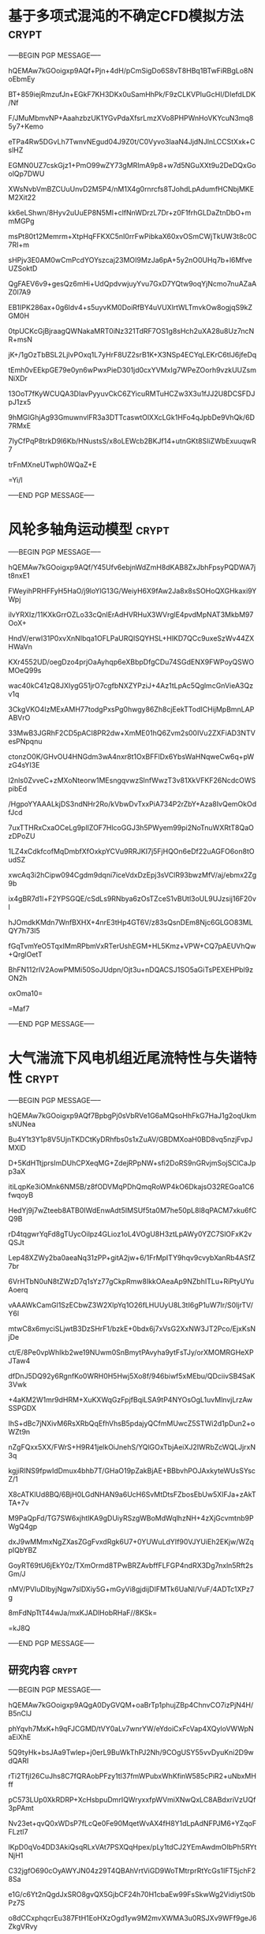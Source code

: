 #+BRAIN_PARENTS: 科研论文


* 基于多项式混沌的不确定CFD模拟方法                                   :crypt:
:PROPERTIES:
:ID:       18507696-c950-4099-8ebe-a1f7645a0a0a
:END:
-----BEGIN PGP MESSAGE-----

hQEMAw7kGOoigxp9AQf+Pjn+4dH/pCmSigDo6S8vT8HBq1BTwFiRBgLo8NoEbmEy
BT+859iejRmzufJn+EGkF7KH3DKx0uSamHhPk/F9zCLKVPIuGcHI/DIefdLDK/Nf
F/JMuMbmvNP+AaahzbzUK1YGvPdaXfsrLmzXVo8PHPWnHoVKYcuN3mq85y7+Kemo
eTPa4Rw5DGvLh7TwnvNEgud04J9Z0t/C0Vyvo3laaN4JjdNJlnLCCStXxk+CslHZ
EGMN0UZ7cskGjz1+PmO99wZY73gMRImA9p8+w7d5NGuXXt9u2DeDQxGoolQp7DWU
XWsNvbVmBZCUuUnvD2M5P4/nM1X4g0rnrcfs8TJohdLpAdumfHCNbjMKEM2Xit22
kk6eLShwn/8Hyv2uUuEP8N5Ml+clfNnWDrzL7Dr+z0F1frhGLDaZtnDbO+mmMGPg
msPt80t12Memrm+XtpHqFFKXC5nI0rrFwPibkaX60xvOSmCWjTkUW3t8c0C7RI+m
sHPjv3E0AM0wCmPcdYOYszcaj23MOI9MzJa6pA+5y2nO0UHq7b+l6MfveUZSoktD
QgFAEV6v9+gesQz6mHi+UdQpdvwjuyYvu7GxD7YQtw9oqYjNcmo7nuAZaAZ0l7A9
EB1IPK286ax+0g6ldv4+s5uyvKM0DoiRfBY4uVUXlrtWLTmvkOw8ogjqS9kZGM0H
0tpUCKcGjBjraagQWNakaMRT0iNz321TdRF7OS1g8sHch2uXA28u8Uz7ncNR+msN
jK+/1gOzTbBSL2LjlvPOxq1L7yHrF8UZ2srB1K+X3NSp4ECYqLEKrC6tIJ6jfeDq
tEmh0vEEkpGE79e0yn6wPwxPieD301jd0cxYVMxIg7WPeZOorh9vzkUUZsmNiXDr
13OoT7fKyWCUQA3DIavPyyuvCkC6ZYicuRMTuHCZw3X3u1fJJ2U8DCSFDJpJ1zx5
9hMGlGhjAg93GmuwnvlFR3a3DTTcaswtOlXXcLGk1HFo4qJpbDe9VhQk/6D7RMxE
7IyCfPqP8trkD9I6Kb/HNustsS/x8oLEWcb2BKJf14+utnGKt8SIiZWbExuuqwR7
trFnMXneUTwph0WQaZ+E
=Yi/l
-----END PGP MESSAGE-----
* 风轮多轴角运动模型                                                  :crypt:
:PROPERTIES:
:ID:       ac7d5c26-d568-47bd-a50d-4bc002a8eb03
:END:
-----BEGIN PGP MESSAGE-----

hQEMAw7kGOoigxp9AQf/Y45Ufv6ebjnWdZmH8dKAB8ZxJbhFpsyPQDWA7jt8nxE1
FWeyihPRHFFyH5HaO/j9loYlG13G/WeiyH6X9fAw2Ja8x8sSOHoQXGHkaxi9YWpj
ilvYRXIz/11KXkGrrOZLo33cQnIErAdHVRHuX3WVrglE4pvdMpNAT3MkbM97OoX+
HndV/erwI31P0xvXnNIbqa1OFLPaURQlSQYHSL+HlKD7QCc9uxeSzWv44ZXHWaVn
KXr4552UD/oegDzo4prjOaAyhqp6eXBbpDfgCDu74SGdENX9FWPoyQSWOMOeQ99s
wac40kC41zQ8JXIygG51jrO7cgfbNXZYPziJ+4Az1tLpAc5QglmcGnVieA3Qzv1q
3CkgVKO4IzMExAMH77todgPxsPg0hwgy86Zh8cjEekTTodICHijMpBmnLAPABVrO
33MwB3JGRhF2CD5pACI8PR2dw+XmME01hQ6Zvm2s00IVu2ZXFiAD3NTVesPNpqnu
ctonzO0K/GHvOU4HNGdm3wA4nxr8t1OxBFFlDx6YbsWaHNqweCw6q+pWzG4sYI3E
l2nls0ZvveC+zMXoNteorw1MEsngqvwzSlnfWwzT3v81XkVFKF26NcdcOWSpibEd
/HgpoYYAAALkjDS3ndNHr2Ro/kVbwDvTxxPiA734P2rZbY+Aza8IvQemOkOdfJcd
7uxTTHRxCxaOCeLg9plIZOF7HlcoGGJ3h5PWyem99pi2NoTnuWXRtT8QaOzDPoZU
1LZ4xCdkfcofMqDmbfXfOxkpYCVu9RRJKI7j5FjHQOn6eDf22uAGFO6on8tOudSZ
xwcAq3i2hCipw094Cgdm9dqni7iceVdxDzEpj3sVClR93bwzMfV/aj/ebmx2Zg9b
ix4gBR7d1l+F2YPSGQE/cSdLs9RNbya6zOsTZceS1vBUtl3oUL9UJzsij16F20vl
hJOmdkKMdn7WnfBXHX+4nrE3tHp4GT6V/z83sQsnDEm8Njc6GLGO83MLQY7h73I5
fGqTvmYeO5TqxIMmRPbmVxRTerUshEGM+HL5Kmz+VPW+CQ7pAEUVhQw+QrglOetT
BhFN112rlV2AowPMMi50SoJUdpn/Ojt3u+nDQACSJ1SO5aGiTsPEXEHPbl9zON2h
oxOma10=
=Maf7
-----END PGP MESSAGE-----

* 大气湍流下风电机组近尾流特性与失谐特性                              :crypt:
:PROPERTIES:
:ID:       0c94b60e-7daf-4ddd-97b4-604dc01b506c
:END:
-----BEGIN PGP MESSAGE-----

hQEMAw7kGOoigxp9AQf7BpbgPj0sVbRVe1G6aMQsoHhFkG7HaJ1g2oqUkmsNUNea
Bu4Y1t3Y1p8V5UjnTKDCtKyDRhfbs0s1xZuAV/GBDMXoaH0BD8vq5nzjFvpJMXlD
D+5KdHTtjprsImDUhCPXeqMG+ZdejRPpNW+sfi2DoRS9nGRvjmSojSClCaJpp3aX
itiLqpKe3iOMnk6NM5B/z8fODVMqPDhQmqRoWP4kO6DkajsO32REGoa1C6fwqoyB
HedYj9j7wZteeb8ATB0IWdEnwAdt5IMSUf5ta0M7he50pL8l8qPACM7xku6fCQ9B
rD4tqgwrYqFd8gTUycOilpz4GLioz1oL4VOgU8H3ztLpAWy0YZC7SlOFxK2vQSJt
Lep48XZWy2ba0aeaNq31zPP+gitA2jw+6/1FrMpITY9hqv9cvybXanRb4ASfZ7br
6VrHTbN0uN8tZWzD7q1sYz77gCkpRmw8IkkOAeaAp9NZbhITLu+RiPtyUYuAoerq
vAAAWkCamGl1SzECbwZ3W2XlpYq1O26fLHUUyU8L3tI6gP1uW7Ir/S0IjrTV/Y6l
mtwC8x6myciSLjwtB3DzSHrF1/bzkE+0bdx6j7xVsG2XxNW3JT2Pco/EjxKsNjDe
ct/E/8Pe0vpWhIkb2we19NUwm0SnBmytPAvyha9ytFsTJy/orXMOMRGHeXPJTaw4
dfDnJ5DQ92y6RgnfKo0WRH0H5Hwj5Xo8f/946biwf5xMEbu/QDciivSB4SaK3Vwk
+4aKM2W1mr9dHRM+XuKXWqGzFpjfBqiLSA9tP4NYOsOgL1uvMlnvjLrzAwSSPGDX
IhS+dBc7jNXivM6RsXRbQqEfhVhsB5pdajyQCfmMUwcZ5STWi2d1pDun2+oWZt9n
nZgFQxx5XX/FWrS+H9R41jelkOiJnehS/YQlGOxTbjAeiXJ2IWRbZcWQLJjrxN3q
kgjiRINS9fpwIdDmux4bhb7T/GHaO19pZakBjAE+BBbvhPOJAxkyteWUsSYscZ/1
X8cATKlUd8BQ/6BjH0LGdNHAN9a6UcH6SvMtDtsFZbosEbUw5XIFJa+zAkTTA+7v
M9PaQpFd/TG7SW6xjhtlKA9gDUiyRSzgWBoMdWqlhzNH+4zXjGcvmtnb9PWgQ4gp
dxJ9wMMmxNgZXasZGgFvxdRgk6U7+0YUWuLdYIf90VJYUiEh2EKjw/WZqpIQbYBZ
GoyRT69tU6jEkY0z/TXmOrmd8TPwBRZAvbffFLFGP4ndRX3Dg7nxln5Rft2sGm/J
nMV/PVIuDIbyjNgw7slDXiy5G+mGyVi8gjdijDIFMTk6UaNl/VuF/4ADTc1XPz7g
8mFdNpTtT44wJa/mxKJADlHobRHaF//8KSk=
=kJ8Q
-----END PGP MESSAGE-----

** 研究内容                                                          :crypt:
:PROPERTIES:
:ID:       9eca7bde-ce1e-4fc5-b752-a9fbeb8833ce
:END:
-----BEGIN PGP MESSAGE-----

hQEMAw7kGOoigxp9AQgA0DyGVQM+oaBrTp1phujZBp4ChnvCO7izPjN4H/B5nClJ
phYqvh7MxK+h9qFJCGMD/tVY0aLv7wnrYW/eYdoiCxFcVap4XQyloVWWpNaEiXhE
5Q9tyHk+bsJAa9Twlep+j0erL9BuWkThPJ2Nh/9COgUSY55vvDyuKni2D9wdQARI
rTi2TfjI26CuJhs8C7fQRAobPFzy1tI37fmWPubxWhKfinW585cPiR2+uNbxMHff
pC573LUp0XkRDRP+XcHsbpuDmrIQWryxxfpWVmiXNwQxLC8ABdxriVzUQf3pPAmt
Nv23et+qvQ0xWDsP7fLcQe0Fe90MqetWvAX4fH8Y1dLpAdNFPJM6+YZqoFFLztl7
lKpD0qVo4DD3AkiQsqRLxVAt7PSXQqHpex/pLy1tdCJ2YEmAwdmOIbPh5RYtNjH1
C32jgfO690cOyAWYJN04z29T4QBAhVrtViGD9WoTMtrprRtYcGs1IFT5jchF28Sa
e1G/c6Yt2nQgdJxSRO8gvQX5GjbCF24h70H1cbaEw99FsSkwWg2VidiytS0bPz7S
o8dCCxphqcrEu387FtH1EoHXzOgd1yw9M2mvXWMA3u0RSJXv9WFf9geJ6ZkgVRvy
hO9q74hvADomXugD/fLSYjb/xwQDVq8mfzYMZ8WxasN8zFQpSoTYbJ49j9qsfoIU
OiKyUb89qQ/GojZ/1XrIRSoEHp4aDJMBvRIzLcJdVidLNhNLOgS/yVy856GYL4OS
xJoDluZGhLr8SlDCiAZFyrVEs517l7MbNbGYG9TpxONnBiM2/w9ZHLVwjQ8D9sWi
lzPlhYcgVZK8x2hCzCAWZwdMig/8puS5tTIVBrBlOLS/xhAORcVYXgbWWNflV21r
JtlHjZzaA3tIVXDlCdhw5YdiC1LqFqFyWUiCZWaCNdmGh8MNvu2sSY5yh088J7WQ
J8brbcjGRES+zK6CYnSdyF173YiDwdeIms94A2PCpWoLdoAHr5Rh14m+FjU72Cc0
oZO6kJkVkYkovMd7DscSY8qUUi+lOX7MPSPjYqBrnruArXKZGYV5vcpT9+6F4A0+
Ay2l/s3MuAfNNvaMftpodwBQmyOg3ht/zFjJJJLmIwyGPgO51jjcNft5Ra1YWNuO
kFK3wDUOW3WZdFg4TsnlbKa4kjd3jkeogguEGQ1pa6X48METo0P3ip4jqgqjo3RQ
NGuR8RbP9zw2iB04MUApnkh44zVg+Q==
=qJCL
-----END PGP MESSAGE-----


** 研究意义                                                          :crypt:
:PROPERTIES:
:ID:       67fbd1e9-8f7b-4261-b7de-2a599012a52f
:END:
-----BEGIN PGP MESSAGE-----

hQEMAw7kGOoigxp9AQgA2YpV9G0kiZ5xCb7w9Oy/wvxLwZA1H31rtiMA2a43/7Yr
GSilAkUcpkyZ1M/eIPjqP3wex4ChBRJT5K3U/xU243R0k4nkp4nt30b7aBeb0TsL
i+TY070QKwd8RRMtgYSbR/RwEiW7F1dM5vvMzzqTCcYewHbP7pJs0RkfrCgbs5+z
nmPaAigyiM9bEL/sO744uFc6fs4rwSbTZIM8uGL7cpAlpWE1IgqWXzRfUEmczkSv
IKiIEhtZsS2m15kjqRCK8rfzL7r9KhviZp7nR496YrVoFj9wpk32aBiDPCry1R9I
ZjsoyV4o//vN+kKK9naivcVWzGwiubw/S73+CZWJ8dLsAZveNMgpL4dFngQttpes
9vece7hTFez93ugv4K31ySaKQx84vQODeHWvJa1KdAgdf6qTyAqLUX/k8N1hl/Kj
3lyGXk/Td/TroRjO/C9w4731Itkoyg0ZE6xLL41tHAT3pMX5ymALNgfzg9eWFfOH
acMZ5ajje1Q3vfY00d7BycCX6fnoqLKtrptJy/Iii/IxhCAbcs3aROYaFle9Dsqu
BwnjvjA0eGyZo+M7NPRh4gd69T7ROPj79ECfJmgOwMfSv1OeBaSAH1D/fsdTJang
dPP9fuqiOjqd/r/5VcOuBakneALMBixyg4gATPe+23d8uFEKYG7ABc54eFCdiWp5
nOrkVHz9PrQa1/aDHRTwQGD3VCNHdg3QmryQZ7s9N0cisvQh7ZEaEiFVHgfrzizZ
kBe9j+88UBYg3FAbMYl/uURQD+bM/ORlIiyJ3K9E/nKtfWk1sVS8UdNbkbJPm2sj
rCaV4Cvm0RvC8X3S8g24cj68xJwrKelmBhxDBW/0oxrvHf5jJMW8TJYKXwnXES1E
0moTlRRAae9FyjH5hgVb7R7yfVBqXhHeZV1RpmON3iJWovYLmmJw8ZOnQsULDL5R
pINkPUL9o9UZGc6R31DJD6TFRPoymIY5V/y9WTq/f5QCvbQCWZYxyYRrf8NoNpiR
1rC3SUdyogvq8Hvx5XVZRbjPkk5cPew3Asgbg4UseFxwFQ58/76OAlPhpFBPg39i
CTjzOsC1EfOUi1oVA8TcqVZ6cAAzRX7DMUf54Ta7I9U+jYkkOpRqeU3qrbTSLBf9
G7kCd1E4F9L4OTOh+/l73XipyHDrySISIK9w/HH/SpixyfwDUVCXbNeVseyTjL2J
IGPyryh7U79pcw+h1WP1cqR8MVDWPrcYMq/9VWGfCFa1oVLSZ/ETL8a5neAhrzWv
RsuK6Bo+pktr+9Zn69MqrM6qvtH8eiAQ0dr6Vz7IqrtbZsN67LHVQ6R14HsKyZVA
PhtfV2fFQIeFy4yrc+CNN4VqT/a7aarztugKkCDyI0k+gIoJTOY0Cx/G6l35L0AM
u/dxoCRZ8NZXlPGl+xl3auFLF1Go6cGjm4ll4tlb7IwUE8vyfqUSlbWiM5xDcRlI
7gsI0Z0HqaXJQ3KQ6SqVbFNN4RwxNJGjzrB4a9W3Sp89uiBETvO8pd2KeYojm4rk
4NPoQ3b3i7R0lhqqBbFNEdhxDmiNFdo3Z/qsTgbH6jCr7cK3tPHJolx5OjrrTcqc
3NSTzWCF15kohHkYg333I0DEo8ZTA/2qqegq1GsGHixOC/+tAbN7gedDMMiK5raf
PDIfRNh6CkTkYSwBZzCVVadEb0eelsEkeZDQccUy8djIzcNPM6KhdeISYhP1L1/8
L/0gO9LDEZ2Yzmb3SSmJO1oLiXCOVA6on+MXzUN1lJZPZ3OnKc/HQyuYV5/l6Fed
jdwjyomb7if+fKylqm/0XZyz04jK5YAmBaQ3+0NX/Vh3GJAjiNLH1aW2hiqpzVrP
/Ee5Gq7ltL8/9IuBrhadDTwe+WIYO1EIVjANO15R1EsR7R1ESb8lhm0FxEYRWFHX
oeohnIihig0aCSPZzFW1Wkks59A+D+EMUYxCkCA+nqt9r9euXMbfMgnVVx6n/f8Z
ig+7M0YjFJr7gITK+zzjj7CYpeIYMqAHZG+q4JITsazVhIUzMABiJiENxF9GUa5N
prXIT32TwTsgAN00p4AnaYYgKlZjOiZiCsyltB7JrBfJ3dch1DSzL0Nfzi6DRX9p
2j6XoZVSRRNK/GHGvQlR9oReOQx3pjGTT46Jn9pCnsud4ht72jRnHUBohMdgqUNe
PRLC6uHfbBqCIdXiBg2tmnV3atkoFK5yK97X5trcbC/9t0ICmMMUoVrbTAPIqx4Z
+fX9mXb/lnWJ1V5S+OtBNLCqzGbxbSZwrEyKRvkxg2XjVYLdboaq2dghEDGiTzoj
d0m+VekJ+vHUztQrDTzvhZQeVkr3WfQyEX1fHz5+vA7FGabb1fY+Ns272C3qJkVb
dsZfsLB/+cpzcWlx+mdGH0bEfWvuGYDl0jmGXxT0DxsIVGaRKEOO7md4oYkfUmhU
NlHCnG8MWi8SYQuyyGmJvnvmIayQ1wfMMDaVi+W7gk/KFU6Ekj0imR5UkMaVhQmr
+0pIiuN5AF0/OIPQX0RgZABMgcrq7TeMDK/TTDavwW75j+qukkDo1p5gHVZ20Gs1
kcZ09yBqkGnz91NeBr2Npujn+bGM8D6Slr7zfx//DPBdM8YzSUwBttrbk91lVqSu
Oi43pTIAVfoqX8Gkw5QuTopa0yUy2uiUfy3Jr1TwYdn27efnZtBGCVJ77nnmnt71
Vdxm0evqiRGdnpUPL5+XsPb3SGMwaTVzkrQDhUKz0Fyd9nV8HloaN/4WM2Uahf+g
DBOu+sbmEU1bPsEYexqB7ElmE1/lXllqv+fS/oa9jadYEbAvnHuR+7EjX0doc7Ca
8gcj3XUmGDcVbn3L7j/IgwwYACUIIjqOqZKf3IuihaGjV2n8gZTinkhMYYyizLqk
ie8ZfFEXsH/tmM5FPVFfx6knH6pLZn6OYSYYDb3A1W8R8KCWMpBAun0kkSY5fz+i
JnWtX3qJyznPbGvN9eLWyaZWokpflflUfae1sPWMvOur1u7q7UFXVtwLQVECe+2O
dNkpj+kBG5R8MpL/mfQkyrMPp5x9L1V7kHci85/MMZIZPdBp435O7gi6vmohTNzy
iUIaJ0kkwpyZRNHhVky78zM+RHGapnczkV+3mRV12ouE9vz2d0EGOPpnK3tMVq1G
LyFQt3ia32AR9+4S1d3fnNpLKXQM1UN/DepfUFloSgI76Dajj/JzEVSNy3hA9ms0
agQDYJnHo9iB2HBEnjmJ8/aYz2UHowTMooGCzO1cXPCtazCLgRTGyIxjunGkFAVq
6jS1zUqGvx1RUI6BIux8Zb0vHhXu7OOyllYmVi4PeDgVZQ2sXyruDq0RNvwuoMpe
vE5Xu824a2MAsSvR3+SnSrnNWgqs7QB4+l1Uj/aTvpG45JFsZccPON3RHTeB3VjR
5or06bnmwIz/XPOfmMPV8BJdcmIbh3N1zeahiBWyoRj3TJCdQsXy1Xw04qUnzg0b
786ZXER/V8HjhycWf1sLXm74M6nLuCqtnwqowjxrDI64A1kzA+WjIFM1MVV6mhT0
IqcEk+LGC3akuZ091rpUGbTLfntGvNAf26p2jVSYTssT8vSSwxoL2hG6zsriWQxL
35TpQbmqLfSYogMtEDny3UZcp3jZ+diJ1FEv3+8nhPdmeTwKen8YiMOcMXIaiEG+
vus1QqQlHyrTY+WFL8A2rvtO2jG5Bej/kP8J3mvqMHF5Br2BSFnbdrPSYU8cUsSe
gcaWhEiZzwKdWJ8I5YlpsjA0A0FL2xZHJ3wAsbGBgDBUNbRShcFeqboKNeXz/A5V
E4yonyVgzjSRGKCRA7EpipnHd7R0j13evaNLfmxL7HL1Qh0mnqfkbzgxqf39/rRk
kypRlEQ7RP+rVL3PGfFLByB6xGM5t/XlPeQA1nM53uPJFe/QRCwbGEWjSS1kMFI0
I+YGVAK7cbmfwafTZTCF5qNyogeyqg+qpVsMcwxf0ZzF3nfxvIUAkjRf7F/NZAda
8JZQBWIJcoqMuQpGkYvp+aKEJocZYMj9axSWRumGuwisDWaKVdy9ZJfKuZ3lqP8d
3RCs9bNQ5x+MoMdByy1N4zDb3n0WReoQ0pfhc+vM5Q50L/22oHhJ3R5Nf/k8FdDI
SvuBSIBUjl0HE6BdUPmU9e64jW+MaLqPBWxIpnm+mbM4DjUy7icNzlIwjFsPeEVB
ThSCj3WENbhHcoeeKW96iyYTWOLoZ061cLrsOfG8VRGynIzuutrIi+HOA/arz1gv
2b7VqKUslys2BDV4vs8wbi3fwkVg/1QOlCMxWBf6Fyo3kudHJBxCRgJF1bhDwteB
nafI/Zxsdh8ME4L2Jzjg9/nI9q+Zs2WT3BntyfUVvz40BPAB1HC7rn2b2nm7zqn7
uSSKdrj1Euthw9rDqFvbIECuIRo8PHoNwF5jO3WYWErfe9UE7ehZYho4YaO5bApP
dLF+yaqVpYP25M3at1FUJVvupK+cRVwwhQOUht+zYhTeFyg8YC0dzNsb5kR7ZWrx
z7TKqnZK1plj38Qr4ZD1pPcMtPNNGY3xEep23FZZEzbbuxC2fTUSsS/woSZYG+7O
EuKVxQqQmV5s6kN7UGDTYIVj7lGhHm7FbIpk3uP5RiXP/5B/i30dLFc7uv6GX4zJ
2/Bb/em076ipo281jQOVjxxiyTVzdi8+wbZkth5MM9JzA7jrZq8UddNykxeIuE5a
vowYltaPl0sQ/kzHdcTrdx+RCV2GRfr2KY0gI2L2Gt9kaAVMkX2vMa1LibK5ZeI3
zcZ4FciZlcEC/2QseNLTQRWGnavZqqqXxxS945KVX1gLd8ilL+b59D5CGoWsZwby
cn0MejgTrzhPPjxDLnuVcZFYR/YqUQ4q2CUOnELWs2kcmUrtiTpb+f0c79OsUDJs
KUmqtuDIifaPoBD6XWzVebwG2VEBWblTAEaa03z4Psaw0GLbk5PC3Laeyon3Skhl
esIKYuzFAVjdCVDCJHMqvuINzwWDS9f7lvUYj8narJx5hUKlF798O5h8/zrv3LE9
ewMjPscTWY43HZ3SzD4/qFzIAcCG4/SnmKiiKXz5RBzp9HehuzBYHKJkZ19kXpkg
Ukn8yflcmOBaxDksIl47zioJf1Luw8YyM06pdoS9ffLka1NkvQ9SF8zt6zwT6Fep
bHIWwTxtD/5YhepT0PMFnei3WtyFtp039gSRW892D0vYAkjtwmzxC07XQ5Wqug8Y
8ru4QttCj/vxpkM6Jh5HNkW2zRO6ZyzyGqxv8Sizk37dGOmG0ySGN0k9PNpEUEwC
v309Zr01nD6D2NuaQyAHvZIr+UOmnQi2RniiAuBVEtrZB4sqxZBo3DvU1IaA0xgH
U4L2xiG5t1HpHkMsj9Be34fhK5q+YJZjCmWQ/OGuY+7+L3/Fo8ApUToeG/zgCtkH
ANdNJKWeAslrwlgy1CuIqR/6RoFwainwY/HOVWGu3Mt0c5+WoyM4W3Zvm0zBhvSi
S7xtY6mZlapBcNxMElVF8xAs5X7C5tgT5tWdbHUUWMCjjsUYnBykS0G4SZY8N4/8
llDnLCgTnPaHfnwFCQwhZ6FzD4qtZ7mPr9SgHta4n0OoCfUas2GFF6XMvnFaeQ3j
pHWq/8m7WdxafZFsLEGI1C4DC34wQxMpQKrdPk6qVWZfpC269mODVwLG1jmR1gII
07VlMDxf02kU47ust5T4D2shEd2spCZZ/HfiHbFIRu1ft9S8e2fheCuu5taQSqbc
+1PRDbwemvVfYMqzVHdnvNXWkWYH/kQAx/LQ/Yr4DJSdLzc9Amn6ncYKGGAYZvb/
Gse2qvCmXLatqfkHx7/OFbzbqcbXfJ9P9UMZceOJnMPv4cTRqr8TfbXkn/lEuGjl
kepQT8Is0pQjbqjs2RuProEqBYVpq7RsazupXAMDLbLxG0eQeOoSDaBaXRaeb7X7
tETehfbfnSduqLOacjLPywpDNpZU0zcmwrokI62XT2qEKnxGOF6DFfuoPNySvVV7
CgLGHFEhg36f5td/Sywg5BC7157dXQ2fIchyl5GzqVOPECuNy0n/adq0CF6wku/b
agA04X4I3hqH2syiafYXOxXZ69iD98KTJmc9L72E+sJsMT20H/e4uU53n7x+PrQ0
ctOVlu4w7OghmFVhxU+VG3WC4EcQevsCB5JROo2zg8vKZ0krG1wPh+f4dpte336S
zbGVc1r2iQl33FpOf0pEfqsfmqnqlNEoOpifnbWUmD4w10i7olqP2IJZ6J4Wjulc
IGEse1fzWSppPCl43e7QXBnxWOlgZcXTWzp7QT52OBHPmaZHqNlNpshaXwJ/iaI6
jxT4/V7tiz7+cIq1pmeiOCZi4zcT80NNaR458BRPO8WuUYIXgAM4ECO49BYEyOgn
EIIhb+jckkeixWY9wNOPXyCx5Lo/M0/Hc1/eXjXEALl0QEePppuVDqQSuIHHlBI2
EUdvZwQPFHyfgsniFKHGFMUCipDASuHfL4ABejbqEVHTyruEF7ykmkMsLNf4R+Fa
Sy6PGYv0kzyua5PFgbqwG0sCC1vsaESTyAoh1UqRlHczFYspAhHhCBTaYYIVLWcn
FP9twyMNqVc5jk1Tzu297e0aG05v9zHHNx8EnV9lViPkWyOXw5YBCiMxBNFas+aC
hX18g9UJvyDuycB4STB+bKR5V+ehVzEMnG+X1FByee6z4Z/GZ1KRw+u7PBLAGnXu
MnDWjvGgsk8ekPB8f/WqX3SgDgS7hfI4kyhHhltLbBL9vMGxSRGxvhmYg/pwbDin
9qOrumWfI+td8m3enzPHNoRTWt2FpN+mlRnrXQxOI0brudY0I2ZbF2nmJFSWlKRn
SwQbunoZjN/7s+CZtD/kYIjsNwmx7MzI+q25O1hZR6gYZSXFb93ORdHOce//02lp
6HWsHTE5t5AngrGWv6/iMl6o7wCHK8bDOcvO0+qKEVI3J1a9EuPI8LycRv852DhQ
VhX8mzh3GvNCVaBbqwfstVGzTqGOVVcntL/BGIF/n67m3tZ5UGCbCegOKgxbUbR9
CwVHsNHve/VpevVgmXkLBCilsV80n3NEVvSbZYT2NxgyIby5UrQp8P57DRMyrVvE
dSMx+nXUQ6wrCi6xagteTZKqjhrS9+Nuw1QrxuaIqbEj4wiYQcBS7Ysxf11zMy3x
ol0Xm5CxTf3gE1TeXn24vcbhJvOR27TwaWkM4g5iXCWzIkSaHAERPVoku1VeXwm8
N/H6G2CAj/e1FP2PONbos8sZwDvjacb36NnoD2ItYfUATipmeuQV0E4D2qM0D8mJ
mrsIF+PVgZaqmYJuJjDMeLaNKEIJPOO5MBVEkHTA6XuBFQnrOF/+/MH9qQW8iwW1
BDkJPYBsHSKixNixEOfLNGH6F0yQDjTzbkXGE7SQR0hMfPn+v5ajfxJrEx5q/N/n
nbNrHDormuHCzRAot7lBHIN81qyYAj2ddoaME93v6uS92JeXOT0BildfcvM3NvWD
kchYZMsEgbc8iKul9eqKILqJgdBJbNX17Dv4MYJuOt9+wx7BHMQ1uM9TGYXnD76g
GCHhZ9cKqqoXTHxClbbnPti5ffIHKt49K6IJtRe4QQ==
=Z+Qr
-----END PGP MESSAGE-----

** 研究价值                                                          :crypt:
:PROPERTIES:
:ID:       872f9f35-0213-4d6f-8214-bcc9d006176d
:END:
-----BEGIN PGP MESSAGE-----

hQEMAw7kGOoigxp9AQgA1BywndUKIrpILv5sg5QQbTI2ya1WsaHUjXX6Ko0VN9Ix
dRB8i2pJ08XbmhG2byECnlZRGNV/BnxPJEjZMqZKahR3Uh/955vtK2JVbOILdnhC
j5ZCZ6ZQeJ7FYnGbhMLaAYYIQLzL+fdxfRhGdqqNwdjQ0uADE8pk40laOR2O3dgv
JYNzjOHzT/vZEmgD7RXsBh5wIVOfQo33/fCZ/hRflqDzBV0CwHpOHGuJ49abKS8D
NvHgCNR5+SA2cjT7y14m3bvKjDDvEnNLA5u5sJq7HQM2d5G37Ole7VPzGQB8RoUt
XN8vRn+N8ShgPEW1fM1phalI1p1zkX3lyFzRrabJ5tLqAWR3UnVa52wZONXwQ/zQ
JhUEMOh5oDggmGRA8WzT2qCtmbRu/Ea+XGMqk0ssrjA/C3SUZFgLBlfK/B/x5+tS
VSPPSnWpNiXxs+haKTc2ALfkjfC3YruThDZcmFMs/SnQbk2YZ96Nr1SSoOMDyb38
nGslCIc2NbXqwwwvKQcGsqCX02vGxusGIlaIqBbAk44hQzjw8ZXAlv1uvqWxVNH+
m0CDDp9DWKZ0sfiIkQWD2wXzve9KNQr/fiVEGFRSu0vdJsiZybLDKWBbax94ktsz
PRPSd3dEKZAUbl/wjIM7DFWaCk8kS5ESfBR0+qJ9DSRILGm6/8tjclFy9kBfuZ0s
Um2Hy8SsA683EgU257j47Vz6tXJkT2shyL3T4mHdzraNZ5KVtX5u24lEhXe+KZZJ
pv0qvyiCMbRUYBjAmtp9IlHSvhTWULz7i/lJZ31nrPpwY2nC+LBjnHYgyWffwT49
DYZzZvwSb8fQHi5r44cDEA/GQNdDuAHghlpZnJlgHBEcgXy24WWsA6TJ3kpBOF95
uyiUZpn+YwIk2YA5db3xnO6hx6HeZnI1soj/kJ1LRGatxMQNHQeR0wdlFi4lxAiE
oCVRYfugkxiedMTtAJrukYxlfyYtwTLYDxmt/FzY97LmGOGLpM3jnFZUKLd/wChK
kDM0VpyOI+Yq8rRRQ/3w2iwL/XgxDIS2p3V3LxjYaVuB8Qir547XKgPbj1+ZbgAf
RmNRB2WIoZnrESOT1DHXeT1i8D8KDvxDHxo4g9ZXQKpppQYXmAkRpVqyXUOvgu/3
I/+dhEe9XGJiGv3OJxdCyphIKyloJ6BX1fKyBMrFPTxFur0G0AvdrtJbiaoItUnG
mHwMxnSkk8ZXar2sMwyp1nvRWARGJp4FFM4ro/02uKegyB2kSrzVz3KDLmGoROad
i8Xmd5BItJw7mkvWO/+TkmcIOPtTk71g3Q1JGnm4I6u45jjFUeHVmPXU3IbEZjkn
upz7htzR2S5pU9Xv1sjUAvtcg5ot/zavR3yivJRNYWmcNS39Bk7yP5eJy7rWLf2v
CMA8ZZ5gedYoHYA2jMHhIas+2eMhi3ksBGlGIHP09AAWeg6QdAMNpFYgS4DqQwH5
qowr4Bo2eiUyDkL8j1nnlG2sHx4gTUSBHJOI1S/VJ1mK76YJC/5PF2dXlNnTPYZC
MbYTiDKsdkg+KWyn3E3BFPLYwlwLP3hxxvaR0G08xUlEJaH3+n5UrczyiEGxWgTF
r2Zn7VxXIJi64H2SvM4bPQBQtsSeI3MIAJFLi18XGST8Oxq9+bGIKODDZk5tf1SP
PST73gi5JdXm/h89kbTbqVGWGK7hAYI3BuYywIhO/7kzz6bsPlZ4CABClSsoBFqI
z8EKiSuVz7jxvej2qqcmgz0D4Ph9YSx8ZZE+uhRN6r40/Uo7QtxmOqlqOhAwCFaJ
ZFTH5S+kJweDzvfExX6XXosSyYm/nCcY+ojvtR8AJG+mWh+X0idq6nCuTy6nrn/m
V5irw8Za65JAqtZzKE1s07lectmQq/No/WuRm+GwV+w1za6p4NCZF5xGru3kQDth
fvV8C7dV2y2y2AQYaKuTvYKXvTe/iHBgA1RoFqn6mECR21YVO6f8nDN8Q1UOc4ZT
99sMj1fJbKWHwIEWU5dGn7posbmYGolQuKn8PeVAFxeQZtnL3777UnKbT+8G+/m1
LseRedUzN9Tuirng9mN4xKVaVLvOVNikQjHIAmfM2Z0bPqsiSqJ4ysB0Z2Eq5+fZ
2tiGhZyacmlQsYoG1Pz6BwIBowLjfz/Iif+JSQDfS7tsKZsxEIEgLSHis/nRUaQU
N3uKFsH9k1X6F2s6b30kl9cHldhlWcdTf+Ew/shjtxocxvSCxspEC6zj4AtXjJPg
Ia+hV3czN2ZD9sh8k9e9piWARoS1uSCZS2vw2SUo/+gQtby1due2sCoH/vrvSa/R
nMh9kS/iGlJx0Hvx2M4JakpXYMs6bCcHZqK2ZTY=
=DzTo
-----END PGP MESSAGE-----
* 非定常
:PROPERTIES:
:ID:       611eaefe-b59f-4234-aa05-b21f14ab61ca
:END:

** 4.湍流非定常
:PROPERTIES:
:ID:       5e51cb35-e761-4c4f-af85-51f656933632
:END:

一般只能通过DNS LES进行研究了
** 3.分离引起的旋涡脱落非定常
:PROPERTIES:
:ID:       3b0da20f-5e2f-411e-87c7-67f871ea493a
:END:
** 2. 风向非定常
:PROPERTIES:
:ID:       6912cff2-d850-4a71-b03d-f4b41714b06d
:END:
** 1.相位非定常
:PROPERTIES:
:ID:       c0d36639-36f7-4635-9a6d-e17719cb5361
:END:
* Information Source
:PROPERTIES:
:ID:       2c5202d1-5d63-4f1a-910a-332784694e15
:END:

** Discoverability
:PROPERTIES:
:ID:       8ee4f990-e46f-4d12-90c2-2636c6cc2ddb
:END:

Five fundamental psychological concepts for discoverability:(from the book <The Design of Everyday Things>)

1. affordances
2. signifiers
3. constraints
4. mappings
5. feedback
* Be critical
:PROPERTIES:
:ID:       0c6de2f3-3388-4ff9-99e8-0f541ff86125
:BRAIN_PARENTS: 科研论文
:END:
:RESOURCES:
:END:

** understand the topic from different perspectives
:PROPERTIES:
:ID:       df167cb1-8ed7-4270-b546-1737f6e26dcf
:END:

*** read the related texts
:PROPERTIES:
:ID:       9ea4d76d-e72e-47c6-9a48-c4ebb0aeed70
:END:

    The point of making up the story is now to concentrate on how all your bits fit together;
 what you want to end up saying, how your work supports that conclusion, how the literature 
relates to the argument you are now putting forward. It doesn't have to be a true story of 
why you did that: but a self-critical and measured account of what you know think can be said about it.
    
1. how all your bits fit together; 
2. what you want to end up saying, 
3. how your work supports that conclusion, 
4. how the literature relates to the argument you are now putting forward.


**** framework
:PROPERTIES:
:ID:       ad6c8a91-bfa5-4612-8f05-294820e01e9e
:END:
**** approaches
:PROPERTIES:
:ID:       28dca5c9-b7f1-408a-80dc-c0d973f2379b
:END:
**** theories
:PROPERTIES:
:ID:       82cb2e87-02e7-4d76-b488-2c520ea8f04d
:END:
** present your evaluation and judgement of the text
:PROPERTIES:
:ID:       5b58677b-4fc8-431d-a5c9-203a7a7ca77f
:END:
*** Set Goals?
:PROPERTIES:
:ID:       8d842945-8257-4dd1-90a6-f09c2ce04f8e
:END:

What is a goal?

Goal is a start of a plan, plan something to be perform and then perceive.

Goal is like an application, an package , an tree, an house, an set etc.

"""
    For each goal, one has to ask, “Why is that the goal?”
Why was I reading? I was trying to prepare a meal using a new
recipe, so I needed to reread it before I started. Reading was thus
a subgoal. But cooking was itself a subgoal. 
I was cooking in order to eat, which had the goal of satisfying my hunger.
So the hierarchy of goals is roughly: satisfy hunger; eat; cook; read cookbook;
get more light. This is called a root cause analysis: asking
“Why?” until the ultimate, fundamental cause of the activity is
reached.


Goal driven behavior(GHB)
"""
**** Bridge of Evaluation
:PROPERTIES:
:ID:       fa49732e-b505-4b69-8227-11b3a4432e55
:END:
***** 6Compare
:PROPERTIES:
:ID:       e5151600-e698-41b9-bf4e-4db60ebfc2bf
:END:
Compare the outcome with the goal!!!! This is very important!
***** 4Perceive
:PROPERTIES:
:ID:       40f472f1-9bad-4153-b22d-8ad7fd374f1e
:END:

The state of the world by your investigation and watch
***** 5Interpret
:PROPERTIES:
:ID:       5699fce7-7282-49e1-9845-c9487e379f60
:END:
Intercept your perception , using your knowledge
**** Bridge of Execution
:PROPERTIES:
:ID:       a370a0c1-5aae-4821-b375-f153a268bd31
:END:
***** 3Perform
:PROPERTIES:
:ID:       11b0d241-f98d-4504-a560-df99a2163d92
:END:
Perform the action sequence
***** 2Specify
:PROPERTIES:
:ID:       4d367759-1580-4d94-8309-0e77e320ffa4
:END:
Specify an action sequence(First to do what, how well? Standard, Second to do^-^)
***** 1Plan
:PROPERTIES:
:ID:       4aa2fb26-ab22-4c5a-b39d-a58878401456
:END:

Plan the action
*** Analysis
:PROPERTIES:
:ID:       0666a863-95e7-49f3-b63c-619dd1a08839
:END:
Analysing requires separating the content and concepts of a text into their main components
and then understanding how these interrelate, connect and possible influence each other
**** influence
:PROPERTIES:
:ID:       cff9d8b5-a138-4cc4-ba94-98eea2303032
:END:
**** connect
:PROPERTIES:
:ID:       42917213-2caa-411c-8c65-6fb8564a1c35
:END:
**** interrelate
:PROPERTIES:
:ID:       6290b53c-7bd3-4afd-8492-5242a60167da
:END:
*** Structure:why it is structured the way it is
:PROPERTIES:
:ID:       bb36eea5-df92-4327-b0d8-5d93aa12a201
:END:
 
Planning and expressing the structure
There are really four stages here: 
1. collecting material for the essay,
2. deciding what your main message and argument really are,
3. deciding what structure to adopt in order to communicate that, and
4. indicating your structure to the reader. 

a. The first is the result of the issues and activities discussed above (e.g. selecting, reading, and thinking),
b. the middle two are about "planning" your writing and perhaps writing an essay plan,
c. the last about making sure your plan is clear to the reader. 

{{{
Writing is for yourself, while rewriting is for your reader
}}}
*** the intended audience
:PROPERTIES:
:ID:       1289f198-1543-4dc3-bc12-aec6363e7648
:END:
*** purpose of text
:PROPERTIES:
:ID:       8ef83cf5-6b5a-4469-8c11-f79b22d66440
:END:

    Generally, the purpose of a review is 
1. to analyze critically a segment of a published body of knowledge through summary,
2. classification, and
3. comparison of prior research studies, reviews of literature, and theoretical articles.

****  Value
1. Deciding what your argument is?(60s filter method)

    Thus you will probably at this point have a collection of points and facts you think of some value:
 the raw material for the essay; not a plan, but the elements to fit into the plan.
 Some students will now realise they have too much material to fit within the size limit.
 They must decide what is important to include, and what to leave out.
 The way to do that selection is to do what everyone must do anyway:
       decide what the overall point or conclusion is, what are the points 
or evidence that most directly and strongly support those conclusions,and so on.
When you know what the main point or points are, then you can decide what is most important for supporting those conclusions. 
If this is proving difficult for you, one technique I find useful in my own writing is to put away my notes,
and try to speak a 60 second version. For example grab a friend, preferably one who doesn't know about your 
topic and isn't all that interested, and tell them what your essay is going to say. You automatically make it 
brief to keep their attention, and mention only the most important things without the details. When you hear 
yourself give the summary, that tells you what for you is the most important point; and hence how to organise your essay.
 E.g.
    "My CR is about autism, and the main feature of this field is all the different theories that don't really fit together,
    yet all of them seem to have some support." If you hear yourself say that, then you probably want an essay with one section
    for each of the major different theories, and a concluding discussion pointing out how they conflict. Or you might have 
    found yourself saying "My CR is on autism, and although there are various theories, I'm just concentrating on the claim 
    that it comes from a specific neurophysiological deficit. There's a few papers on this, and I'm going to focus on how strong
    the evidence they present really is. There are really two classes of problem here: firstly the evidence for the deficit is
    scanty and might be questioned at least until more studies are done, and secondly it is hard to see how all the symptoms and
    consequences can really be the effect of a single deficit when they vary so much from case to case." 

Here the essay might take each of a few selected papers in turn, and apply the basic criticisms repeatedly to each. 

**** Body
:PROPERTIES:
:ID:       392e8092-4a85-4f72-8314-2c7565f43a8c
:END:

1. Group research studies and other types of literature 
    (reviews, theoretical articles, case studies, etc.) according to common denominators 
    such as qualitative versus quantitative approaches, conclusions of authors, specific 
    purpose or objective, chronology, etc. 
2. Summarize individual studies or articles with as much or as little detail as each merits
    according to its comparative importance in the literature, remembering that space (length) 
    denotes significance. 
3. Provide the reader with strong "umbrella" sentences at beginnings of paragraphs, "signposts" 
    throughout, and brief "so what" summary sentences at intermediate points in the review to
    aid in understanding comparisons and analyses. 

    So What????? 有什么用处?

**** Introduction
:PROPERTIES:
:ID:       ffb20933-9c63-4f12-8e9a-9351b5f078d4
:END:
1. Briefly expain the topic of the text.
2. Present the aim of the text and summarise the main finding or key argument.
3. Conclude the introduction with a brief statement of your evaluation of the text

In the introduction, you should:

1. define or identify the general topic, issue, or area of concern,
   thus providing an appropriate context for reviewing the literature. 
2. Point out overall trends in what has been published about the topic;
   or conflicts in theory, methodology, evidence, and conclusions; 
   or gaps in research and scholarship;
   or a single problem
   or new perspective of immediate interest. 
3. Establish the writer's reason (point of view) for reviewing the literature;
   explain the criteria to be used in analyzing and comparing literature and
   the organization of the review (sequence); and, when necessary,
   state why certain literature is or is not included (scope). 


**** Summary
:PROPERTIES:
:ID:       2d578b3d-d5b2-4abb-9c53-5c1fb7d9d9d7
:END:
1. present a summary of the key points along with a limited number of example.
2. briefly explain the purpose/intentions throughout the text
3. briefly describe how the text is organised.
4. The summary should only make up about a third of the critical review

    Summarising and paraphrasing are essential skills for academic writing and in particular, 
the critical review. 
***** Summarise
:PROPERTIES:
:ID:       3dfbcdac-54f8-4b96-970b-e3ac98b9c83a
:END:
    To summarise means to reduce a text to its main points and its most important ideas.
 The length of your summary for a critical review should only be about one quarter to one third (1/3)
of the whole critical review. The best way to summarise is to:

1. Scan the text.
    Look for information that can be deduced from the introduction, conclusion and the title
    and headings. What do these tell you about the main points of the article? 
2. Locate the topic sentences and highlight the main points as you read. 
3. Reread the text and make separate notes of the main points. 
  Examples and evidence do not need to be included at this stage. Usually they are used selectively in your critique.
***** Paraphrasing 
:PROPERTIES:
:ID:       2e27370d-0692-43ce-a1ca-c9b7c92c6fac
:END:
    Paraphrasing means putting it into your own words. 
Paraphrasing offers an alternative to using direct quotations in your summary (and the critique) 
and can be an efficient way to integrate your summary notes.  The best way to paraphrase is to:

1. Review your summary notes 
2. Rewrite them in your own words and in complete sentences 
3. Use reporting verbs and phrases (eg; The author describes…, Smith argues that …). 
4. If you include unique or specialist phrases from the text, use quotation marks.




**** Conclusions
:PROPERTIES:
:ID:       3f4111ec-6453-4b54-a314-77b2b089ab6f
:END:
 1. This is usually a very short paragraph.
 2. Restate your overall opinion of the text. 
 3. Briefly present recommendations. 
 4.If necessary some further qualification or explanation of your judgement can be included.
 This can help your critique sound fair and reasonable. 
    

1. Summarize major contributions of significant studies and articles to the body of knowledge 
    under review, maintaining the focus established in the introduction. 
2. Evaluate the current "state of the art" for the body of knowledge reviewed, pointing out major 
    methodological flaws or gaps in research, inconsistencies in theory and findings, and areas or
    issues pertinent to future study. 
3. Conclude by providing some insight into the relationship between the central topic of the literature
    review and a larger area of study such as a discipline, a scientific endeavor, or a profession. 



*** content of text
:PROPERTIES:
:ID:       383a7ff4-fcf1-44da-a57e-6a4582b27d5e
:END:
** question the information and opionions in the text
:PROPERTIES:
:ID:       f44d336e-7952-401c-97b6-6f1686d3cbf8
:END:
*** Weakness?
:PROPERTIES:
:ID:       7d8328e1-b93e-45fb-a000-441ea7ca79c6
:END:

What is your weakness point in your argument?(Strongness) Add it!

reReason(重新推理)

Value- Verify--Valid

Add some evidences to your weakness! Three evidences are enough

*** science?
:PROPERTIES:
:ID:       4a81b658-a9fc-4277-9a42-ce9908aa0a0e
:END:

What is science ?

    More generally, what you are doing in constructing your argument is demonstrating "critical thought" 
(which is often stated as a requirement in the paperwork for PhD exams). It is true that a defining 
characteristic of science is that things are published ("facts") which others then interpret in different 
ways from the original author. This is crucial to the way work cumulates (builds on what went before):
things do not depend on what the first observer thought. And certainly one valuable thing you do in your 
thesis is report facts or observations, or what you did. 
    However a PhD that only reported facts, what was done, measurements taken, would be unlikely to pass.
You are expected to discuss what may and may not reasonably be concluded from your work, and the arguments
for and against your conclusions. Although what you present is in effect in the form of an argument,
you will not mainly be judged on whether or not you persuade others (as you might be in marketing, and politics).
But you are expected to help others decide how much to believe your conclusions by providing them with your 
considered judgement and the important issues and evidence for and against. In discussing not only evidence for, 
but evidence against, alternative theories, and obvious objections, you are helping the reader form their own judgement,
and simultaneously showing you have a good and thoughtful grasp of the issues involved in your work.
 Even if some people don't value your conclusions, they will value this discussion.
 
In a word:
    Science can be questioned and skeptical based on the same facts and different interpretation.

1.    report your facts
2.    report your observations(observations talent)
3.    report what you did(what's your argument)

*** critique(question the value of the text)                         :学术:
:PROPERTIES:
:ID:       d6a2ab3f-b6da-46e1-b2bf-7d4d5a5e2b9e
:END:

    Value means why you are going to do the first task.(Value first, layout second, content later, decorate finally) VfLsClDf
    
    Value why?(背景 和 main idea or main argument---Your argument)
    layout How?(it is a structure)
    content what?
    decorate grammer,style,spell,pageNum,lineNum etc.
    
    You won't know what your argument is untill you have finished the research.

Write things up for yourself, and separately(later) for others(real beneficiaary of your writing is you)
--------------in a word: first write for yourself, then later rewrite for the reader.

    When writing for yourself, you don't have to explain background or motivation, just focus on the facts and
above all on the argument. When that is straight you can later go back and put in what it needs to make sense
to an outsider.(In many ways, all the "glue" and structure is helping the reader to those things.(也就是说原型是
无结构可研，真正内在的东西无形，而之所以化为有形的结构和框架只是为了帮助读者, 所以writing也可以变成painting或者其他任何方式
存在的表达，比如雕刻，比如音乐，比如舞蹈等)

Glue sentence 要注意区分过滤出来！！！(但是其实最重要的是你在心中已经勾勒出了你的writing,你的argument)
```
    The main techniques for helping the reader decide if they have arrived at the right place are titles,
 and "glue" sentences at the start and/or the end of every bit. For example "This chapter described my second and third experiments,
 concluded X and Y, and discussed the degree to which these conclusions can be relied on.
 X is used in the next chapter to motivate the fourth study, and Y is important in the overall conclusions in chapter 9."


```

    The critique should be a balanced discussion and evaluation of the strengths, weakness and notable features of the text. 
Remember to base your discussion on specific criteria. 
Good reviews also include other sources to support your evaluation (remember to reference). 
    
    You can choose how to sequence your critique. Here are some examples to get you started:
Most important to least important conclusions you make about the text. 
  
1. If your critique is more positive than negative, then present the negative points first and the positive last. 
2. If your critique is more negative than positive, then present the positive points first and the negative last. 
3.If there are both strengths and weakness for each criterion you use, you need to decide overall what your judgement is.

    For example, you may want to comment on a key idea in the text and have both positive and negative comments.
 You could begin by stating what is good about the idea and then concede and explain how it is limited in some way.
 While this example shows a mixed evaluation, overall you are probably being more negative than positive. 

    You can also include recommendations for how the text can be improved in terms of ideas, research approach;
 theories or frameworks used can also be included in the critique section. 



* 中尺度
:PROPERTIES:
:ID:       5e50693e-352f-4b69-a406-124efaf0b3a2
:END:

** 风场模拟
:PROPERTIES:
:ID:       9ce98d14-4e17-4d35-9e0c-4486fa64e642
:END:

*** Openfoam
:PROPERTIES:
:ID:       037f9175-6fa6-4f6c-a61d-f1fe1296d56d
:END:
** 风资源
:PROPERTIES:
:ID:       d716c932-5359-41df-9805-c7603e87e74f
:END:
** 可研报告
:PROPERTIES:
:ID:       f6db4bb3-e84c-4a6d-bbb8-ebbc83f318fe
:END:
* lidar
:PROPERTIES:
:ID:       fd652cf7-3106-4815-a916-34983561c290
:END:
* 闪电
:PROPERTIES:
:ID:       fdbacd74-979f-4324-a5f9-f8180ce5319f
:END:
* 噪声
:PROPERTIES:
:ID:       dc6d07e9-cca9-4dea-b5d8-88ea6c64dfe8
:END:
* 气弹
:PROPERTIES:
:ID:       99fd01f9-76a5-4878-a06a-f4b09e801a03
:END:
* 尾迹
:PROPERTIES:
:ID:       6b8a5e03-ef76-41c1-990f-a2598a5e3033
:END:
* 气动
:PROPERTIES:
:ID:       49820ca3-c343-4c50-a890-6d2ba964f5f5
:END:

